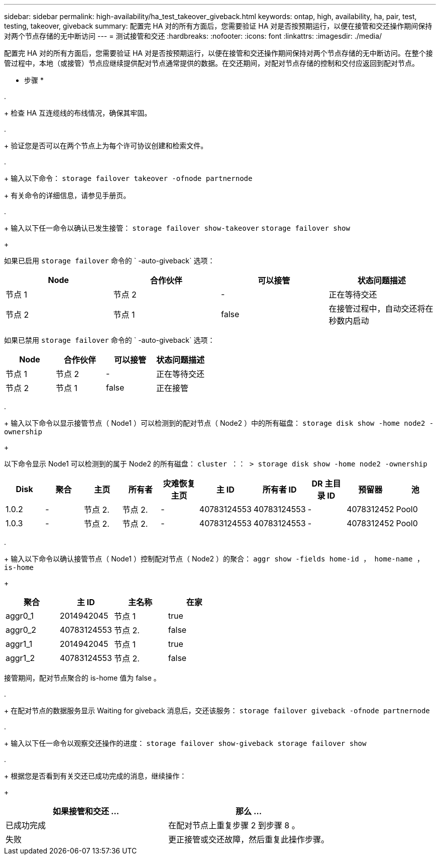 ---
sidebar: sidebar 
permalink: high-availability/ha_test_takeover_giveback.html 
keywords: ontap, high, availability, ha, pair, test, testing, takeover, giveback 
summary: 配置完 HA 对的所有方面后，您需要验证 HA 对是否按预期运行，以便在接管和交还操作期间保持对两个节点存储的无中断访问 
---
= 测试接管和交还
:hardbreaks:
:nofooter: 
:icons: font
:linkattrs: 
:imagesdir: ./media/


[role="lead"]
配置完 HA 对的所有方面后，您需要验证 HA 对是否按预期运行，以便在接管和交还操作期间保持对两个节点存储的无中断访问。在整个接管过程中，本地（或接管）节点应继续提供配对节点通常提供的数据。在交还期间，对配对节点存储的控制和交付应返回到配对节点。

* 步骤 *

. 
+
检查 HA 互连缆线的布线情况，确保其牢固。

. 
+
验证您是否可以在两个节点上为每个许可协议创建和检索文件。

. 
+
输入以下命令： `storage failover takeover -ofnode partnernode`

+
有关命令的详细信息，请参见手册页。

. 
+
输入以下任一命令以确认已发生接管： `storage failover show-takeover` `storage failover show`

+
--
如果已启用 `storage failover` 命令的 ` -auto-giveback` 选项：

[cols="4*"]
|===
| Node | 合作伙伴 | 可以接管 | 状态问题描述 


| 节点 1 | 节点 2 | - | 正在等待交还 


| 节点 2 | 节点 1 | false | 在接管过程中，自动交还将在秒数内启动 
|===
如果已禁用 `storage failover` 命令的 ` -auto-giveback` 选项：

[cols="4*"]
|===
| Node | 合作伙伴 | 可以接管 | 状态问题描述 


| 节点 1 | 节点 2 | - | 正在等待交还 


| 节点 2 | 节点 1 | false | 正在接管 
|===
--
. 
+
输入以下命令以显示接管节点（ Node1 ）可以检测到的配对节点（ Node2 ）中的所有磁盘： `storage disk show -home node2 -ownership`

+
--
以下命令显示 Node1 可以检测到的属于 Node2 的所有磁盘： `cluster ：： > storage disk show -home node2 -ownership`

[cols="10*"]
|===
| Disk | 聚合 | 主页 | 所有者 | 灾难恢复主页 | 主 ID | 所有者 ID | DR 主目录 ID | 预留器 | 池 


| 1.0.2 | - | 节点 2. | 节点 2. | - | 40783124553 | 40783124553 | - | 4078312452 | Pool0 


| 1.0.3 | - | 节点 2. | 节点 2. | - | 40783124553 | 40783124553 | - | 4078312452 | Pool0 
|===
--
. 
+
输入以下命令以确认接管节点（ Node1 ）控制配对节点（ Node2 ）的聚合： `aggr show ‑fields home‑id ， home‑name ， is‑home`

+
--
[cols="4*"]
|===
| 聚合 | 主 ID | 主名称 | 在家 


 a| 
aggr0_1
 a| 
2014942045
 a| 
节点 1
 a| 
true



 a| 
aggr0_2
 a| 
40783124553
 a| 
节点 2.
 a| 
false



 a| 
aggr1_1
 a| 
2014942045
 a| 
节点 1
 a| 
true



| aggr1_2 | 40783124553 | 节点 2.  a| 
false

|===
接管期间，配对节点聚合的 is-home 值为 false 。

--
. 
+
在配对节点的数据服务显示 Waiting for giveback 消息后，交还该服务： `storage failover giveback -ofnode partnernode`



. 
+
输入以下任一命令以观察交还操作的进度： `storage failover show-giveback storage failover show`



. 
+
根据您是否看到有关交还已成功完成的消息，继续操作：

+
--
|===
| 如果接管和交还 ... | 那么 ... 


| 已成功完成 | 在配对节点上重复步骤 2 到步骤 8 。 


| 失败 | 更正接管或交还故障，然后重复此操作步骤。 
|===
--

